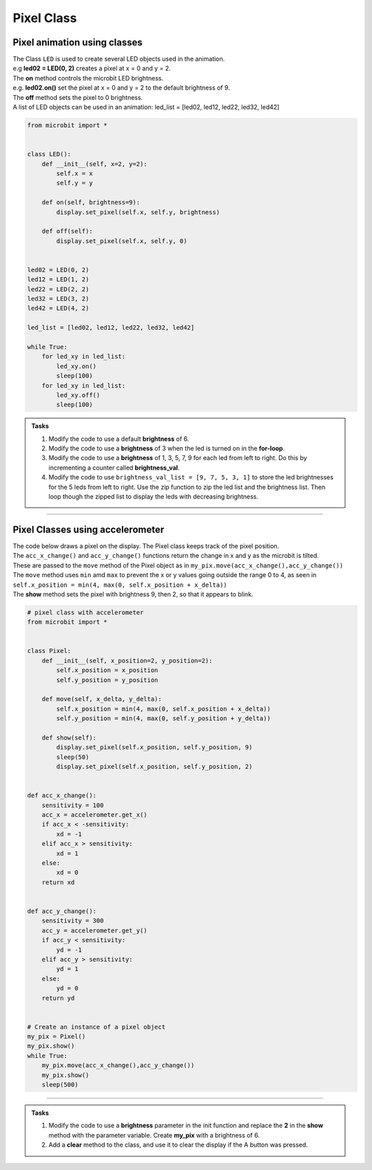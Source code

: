 ==========================
Pixel Class
==========================

Pixel animation using classes
-------------------------------

| The Class ``LED`` is used to create several LED objects used in the animation.
| e.g **led02 = LED(0, 2)** creates a pixel at x = 0 and y = 2. 
| The **on** method controls the microbit LED brightness. 
| e.g. **led02.on()** set the pixel at x = 0 and y = 2 to the default brightness of 9.
| The **off** method sets the pixel to 0 brightness. 

| A list of LED objects can be used in an animation: led_list = [led02, led12, led22, led32, led42]

.. code-block:: python

    from microbit import *


    class LED():
        def __init__(self, x=2, y=2):
            self.x = x
            self.y = y
        
        def on(self, brightness=9):
            display.set_pixel(self.x, self.y, brightness)

        def off(self):
            display.set_pixel(self.x, self.y, 0)


    led02 = LED(0, 2)
    led12 = LED(1, 2)
    led22 = LED(2, 2)
    led32 = LED(3, 2)
    led42 = LED(4, 2)

    led_list = [led02, led12, led22, led32, led42]

    while True:
        for led_xy in led_list:
            led_xy.on()
            sleep(100)
        for led_xy in led_list:
            led_xy.off()
            sleep(100)

.. admonition:: Tasks

    #. Modify the code to use a default **brightness** of 6.    
    #. Modify the code to use a **brightness** of 3 when the led is turned on in the **for-loop**. 
    #. Modify the code to use a **brightness** of 1, 3, 5, 7, 9 for each led from left to right. Do this by incrementing a counter called **brightness_val**.   
    #. Modify the code to use ``brightness_val_list = [9, 7, 5, 3, 1]`` to store the led brightnesses for the 5 leds from left to right. Use the zip function to zip the led list and the brightness list. Then loop though the zipped list to display the leds with decreasing brightness.   

    .. dropdown::
        :icon: codescan
        :color: primary
        :class-container: sd-dropdown-container

        .. tab-set::

            .. tab-item:: Q1

                Modify the code to use a default **brightness** of 6.  

                .. code-block:: python

                    from microbit import *


                    class LED():
                        def __init__(self, x=2, y=2):
                            self.x = x
                            self.y = y
                        
                        def on(self, brightness=6):
                            display.set_pixel(self.x, self.y, brightness)

                        def off(self):
                            display.set_pixel(self.x, self.y, 0)


                    led02 = LED(0, 2)
                    led12 = LED(1, 2)
                    led22 = LED(2, 2)
                    led32 = LED(3, 2)
                    led42 = LED(4, 2)

                    led_list = [led02, led12, led22, led32, led42]

                    while True:
                        for led_xy in led_list:
                            led_xy.on()
                            sleep(100)
                        for led_xy in led_list:
                            led_xy.off()
                            sleep(100)

            .. tab-item:: Q2

                Modify the code to use a **brightness** of 3 when the led is turned on in the **for-loop**. 

                .. code-block:: python

                    from microbit import *


                    class LED():
                        def __init__(self, x=2, y=2):
                            self.x = x
                            self.y = y
                        
                        def on(self, brightness=6):
                            display.set_pixel(self.x, self.y, brightness)

                        def off(self):
                            display.set_pixel(self.x, self.y, 0)


                    led02 = LED(0, 2)
                    led12 = LED(1, 2)
                    led22 = LED(2, 2)
                    led32 = LED(3, 2)
                    led42 = LED(4, 2)

                    led_list = [led02, led12, led22, led32, led42]

                    while True:
                        for led_xy in led_list:
                            led_xy.on(brightness=3)
                            sleep(100)
                        for led_xy in led_list:
                            led_xy.off()
                            sleep(100)

            .. tab-item:: Q3

                Modify the code to use a **brightness** of 1, 3, 5, 7, 9 for each led from left to right. Do this by incrementing a counter called **brightness_val**. 

                .. code-block:: python

                    from microbit import *


                    class LED():
                        def __init__(self, x=2, y=2):
                            self.x = x
                            self.y = y
                        
                        def on(self, brightness=6):
                            display.set_pixel(self.x, self.y, brightness)

                        def off(self):
                            display.set_pixel(self.x, self.y, 0)


                    led02 = LED(0, 2)
                    led12 = LED(1, 2)
                    led22 = LED(2, 2)
                    led32 = LED(3, 2)
                    led42 = LED(4, 2)

                    led_list = [led02, led12, led22, led32, led42]

                    while True:
                        brightness_val = 1
                        for led_xy in led_list:
                            led_xy.on(brightness=brightness_val)
                            brightness_val += 2
                            sleep(100)
                        for led_xy in led_list:
                            led_xy.off()
                            sleep(100)

            .. tab-item:: Q4

                Modify the code to use ``brightness_val_list = [9, 7, 5, 3, 1]`` to store the led brightnesses for the 5 leds from left to right. Use the zip function to zip the led list and the brightness list. Then loop though the zipped list to display the leds with decreasing brightness. 

                .. code-block:: python

                    from microbit import *


                    class LED:
                        def __init__(self, x=2, y=2):
                            self.x = x
                            self.y = y

                        def on(self, brightness=9):
                            display.set_pixel(self.x, self.y, brightness)

                        def off(self):
                            display.set_pixel(self.x, self.y, 0)


                    led02 = LED(0, 2)
                    led12 = LED(1, 2)
                    led22 = LED(2, 2)
                    led32 = LED(3, 2)
                    led42 = LED(4, 2)

                    led_list = [led02, led12, led22, led32, led42]
                    brightness_val_list = [9, 7, 5, 3, 1]
                    leds_brightness_list = zip(led_list, brightness_val_list)

                    while True:
                        for led_xy, brightness_val in leds_brightness_list:
                            led_xy.on(brightness=brightness_val)
                            sleep(100)
                        for led_xy in led_list:
                            led_xy.off()
                            sleep(100)


----

Pixel Classes using accelerometer
-------------------------------------------

| The code below draws a pixel on the display. The Pixel class keeps track of the pixel position. 
| The ``acc_x_change()`` and ``acc_y_change()`` functions return the change in x and y as the microbit is tilted.
| These are passed to the ``move`` method of the Pixel object as in ``my_pix.move(acc_x_change(),acc_y_change())``
| The ``move`` method uses ``min`` amd ``max`` to prevent the x or y values going outside the range 0 to 4, as seen in ``self.x_position = min(4, max(0, self.x_position + x_delta))``
| The **show** method sets the pixel with brightness 9, then 2, so that it appears to blink.

.. code-block:: python

    # pixel class with accelerometer
    from microbit import *


    class Pixel:
        def __init__(self, x_position=2, y_position=2):
            self.x_position = x_position
            self.y_position = y_position

        def move(self, x_delta, y_delta):
            self.x_position = min(4, max(0, self.x_position + x_delta))
            self.y_position = min(4, max(0, self.y_position + y_delta))

        def show(self):
            display.set_pixel(self.x_position, self.y_position, 9)
            sleep(50)
            display.set_pixel(self.x_position, self.y_position, 2)

        
    def acc_x_change():
        sensitivity = 100
        acc_x = accelerometer.get_x()
        if acc_x < -sensitivity:
            xd = -1
        elif acc_x > sensitivity:
            xd = 1
        else:
            xd = 0
        return xd
        

    def acc_y_change():
        sensitivity = 300
        acc_y = accelerometer.get_y()
        if acc_y < sensitivity:
            yd = -1
        elif acc_y > sensitivity:
            yd = 1
        else:
            yd = 0
        return yd


    # Create an instance of a pixel object
    my_pix = Pixel()
    my_pix.show()
    while True:
        my_pix.move(acc_x_change(),acc_y_change())
        my_pix.show()
        sleep(500)


----
 
.. admonition:: Tasks

    #. Modify the code to use a **brightness** parameter in the init function and replace the **2** in the **show** method with the parameter variable. Create **my_pix** with a brightness of 6.   
    #. Add a **clear** method to the class, and use it to clear the display if the A button was pressed.

    .. dropdown::
        :icon: codescan
        :color: primary
        :class-container: sd-dropdown-container

        .. tab-set::

            .. tab-item:: Q1

                Modify the code to use a **brightness** parameter in the init function and replace the **2** in the **show** method with the parameter variable. Create **my_pix** with a brightness of 6.

                .. code-block:: python

                    from microbit import *


                    class Pixel:
                        def __init__(self, x_position=2, y_position=2, brightness=2):
                            self.x_position = x_position
                            self.y_position = y_position
                            self.brightness = brightness

                        def move(self, x_delta, y_delta):
                            self.x_position = min(4, max(0, self.x_position + x_delta))
                            self.y_position = min(4, max(0, self.y_position + y_delta))

                        def show(self):
                            display.set_pixel(self.x_position, self.y_position, 9)
                            sleep(50)
                            display.set_pixel(self.x_position, self.y_position, self.brightness)


                    def acc_x_change():
                        sensitivity = 100
                        acc_x = accelerometer.get_x()
                        if acc_x < -sensitivity:
                            xd = -1
                        elif acc_x > sensitivity:
                            xd = 1
                        else:
                            xd = 0
                        return xd
                        

                    def acc_y_change():
                        sensitivity = 300
                        acc_y = accelerometer.get_y()
                        if acc_y < sensitivity:
                            yd = -1
                        elif acc_y > sensitivity:
                            yd = 1
                        else:
                            yd = 0
                        return yd


                    # Create an instance of a pixel object
                    my_pix = Pixel(brightness=6)
                    my_pix.show()
                    while True:
                        my_pix.move(acc_x_change(),acc_y_change())
                        my_pix.show()
                        sleep(500)

            .. tab-item:: Q2

                Add a **clear** method to the class, and use it to clear the display if the A button was pressed.

                .. code-block:: python

                    from microbit import *


                    class Pixel:
                        def __init__(self, x_position=2, y_position=2, brightness=2):
                            self.x_position = x_position
                            self.y_position = y_position
                            self.brightness = brightness

                        def move(self, x_delta, y_delta):
                            self.x_position = min(4, max(0, self.x_position + x_delta))
                            self.y_position = min(4, max(0, self.y_position + y_delta))

                        def show(self):
                            display.set_pixel(self.x_position, self.y_position, 9)
                            sleep(50)
                            display.set_pixel(self.x_position, self.y_position, self.brightness)

                        def clear(self):
                            for x in range(5):
                                for y in range(5):
                                    display.set_pixel(x, y, 0)


                    def acc_x_change():
                        sensitivity = 100
                        acc_x = accelerometer.get_x()
                        if acc_x < -sensitivity:
                            xd = -1
                        elif acc_x > sensitivity:
                            xd = 1
                        else:
                            xd = 0
                        return xd


                    def acc_y_change():
                        sensitivity = 300
                        acc_y = accelerometer.get_y()
                        if acc_y < sensitivity:
                            yd = -1
                        elif acc_y > sensitivity:
                            yd = 1
                        else:
                            yd = 0
                        return yd


                    # Create an instance of a pixel object
                    my_pix = Pixel(brightness=6)
                    my_pix.show()
                    while True:
                        if button_a.was_pressed():
                            my_pix.clear()
                        my_pix.move(acc_x_change(), acc_y_change())
                        my_pix.show()
                        sleep(500)



